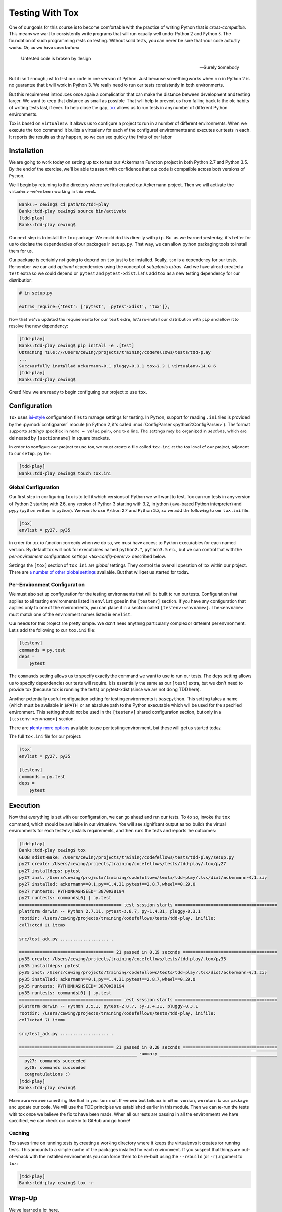 .. slideconf::
    :autoslides: False

****************
Testing With Tox
****************

.. slide:: Testing With Tox
    :level: 1

    .. rst-class:: center

    In which we learn to test with multiple versions of Python.

One of our goals for this course is to become comfortable with the practice of writing Python that is *cross-compatible*.
This means we want to consistently write programs that will run equally well under Python 2 and Python 3.
The foundation of such programming rests on testing.
Without solid tests, you can never be sure that your code actually works.
Or, as we have seen before:

.. epigraph::

   Untested code is broken by design

   -- Surely Somebody

.. slide:: Justification
    :level: 2

    .. rst-class:: left
    .. container::

        We want to write *cross-compatible* code

        .. rst-class:: build
        .. container::

            It should run both in Python 2 and Python 3

            We have to have tests to ensure this

            After all "Untested code is broken by design"

            And we have to run our tests in *every Python we support*

But it isn't enough just to test our code in one version of Python.
Just because something works when run in Python 2 is no guarantee that it will work in Python 3.
We really need to run our tests consistently in both environments.

But this requirement introduces once again a complication that can make the distance between development and testing larger.
We want to keep that distance as small as possible.
That will help to prevent us from falling back to the old habits of writing tests last, if ever.
To help close the gap, `tox <https://tox.readthedocs.org>`_ allows us to run tests in any number of different Python environments.

Tox is based on ``virtualenv``.
It allows us to configure a project to run in a number of different environments.
When we execute the ``tox`` command, it builds a virtualenv for each of the configured environments and executes our tests in each.
It reports the results as they happen, so we can see quickly the fruits of our labor.

.. slide:: Testing with Tox
    :level: 3

    But testing in every environment is **hard**, right?

    .. rst-class:: build
    .. container::

        One more factor distancing development work from testing

        Keep that distance *small*!

        ``Tox`` closes the gap, automates testing across envs

        Uses ``virtualenv``, so it works with our toolchain

Installation
============

We are going to work today on setting up tox to test our Ackermann Function project in both Python 2.7 and Python 3.5.
By the end of the exercise, we'll be able to assert with confidence that our code is compatible across both versions of Python.

We'll begin by returning to the directory where we first created our Ackermann project.
Then we will activate the virtualenv we've been working in this week:

.. code-block:: bash

    Banks:~ cewing$ cd path/to/tdd-play
    Banks:tdd-play cewing$ source bin/activate
    [tdd-play]
    Banks:tdd-play cewing$

Our next step is to install the ``tox`` package.
We could do this directly with ``pip``.
But as we learned yesterday, it's better for us to declare the dependencies of our packages in ``setup.py``.
That way, we can allow python packaging tools to install them for us.

Our package is certainly not going to depend on ``tox`` just to be installed.
Really, ``tox`` is a dependency for our tests.
Remember, we can add *optional* dependencies using the concept of *setuptools extras*.
And we have alread created a ``test`` extra so we could depend on ``pytest`` and ``pytest-xdist``.
Let's add ``tox`` as a new testing dependency for our distribution:

.. code-block:: python

    # in setup.py

    extras_require={'test': ['pytest', 'pytest-xdist', 'tox']},

Now that we've updated the requirements for our ``test`` extra, let's re-install our distribution with ``pip`` and allow it to resolve the new dependency:

.. code-block:: bash

    [tdd-play]
    Banks:tdd-play cewing$ pip install -e .[test]
    Obtaining file:///Users/cewing/projects/training/codefellows/tests/tdd-play
    ...
    Successfully installed ackermann-0.1 pluggy-0.3.1 tox-2.3.1 virtualenv-14.0.6
    [tdd-play]
    Banks:tdd-play cewing$

.. slide:: Installation
    :level: 3

    Move to our Ackermann project and activate the virtualenv:

    .. code-block:: bash

        Banks:~ cewing$ cd path/to/tdd-play
        Banks:tdd-play cewing$ source bin/activate

    .. rst-class:: build
    .. container::

        .. container::

            Add ``tox`` to the list of dependencies for ``[test]``:

            .. code-block:: python

                # in setup.py
                extras_require={'test': ['pytest', 'pytest-xdist', 'tox']},

        .. container::

            re-install our distribution:

            .. code-block:: bash

                [tdd-play]
                Banks:tdd-play cewing$ pip install -e .[test]
                Obtaining file:///Users/cewing/projects/training/codefellows/tests/tdd-play
                ...
                Successfully installed ackermann-0.1 pluggy-0.3.1 tox-2.3.1 virtualenv-14.0.6

Great!
Now we are ready to begin configuring our project to use ``tox``.

Configuration
=============

``Tox`` uses `ini-style <https://en.wikipedia.org/wiki/INI_file>`_ configuration files to manage settings for testing.
In Python, support for reading ``.ini`` files is provided by the :py:mod:`configparser` module (in Python 2, it's called :mod:`ConfigParser <python2:ConfigParser>`).
The format supports *settings* specified in ``name = value`` pairs, one to a line.
The settings may be organized in *sections*, which are delineated by ``[sectionname]`` in square brackets.

In order to configure our project to use tox, we must create a file called ``tox.ini`` at the top level of our project, adjacent to our ``setup.py`` file:

.. code-block:: bash

    [tdd-play]
    Banks:tdd-play cewing$ touch tox.ini

.. slide:: Configuration
    :level: 3

    Tox uses ``ini-style`` configuration (``configparser`` module)

    .. rst-class:: build
    .. container::
    
        .. code-block:: ini
        
            [section]
            setting1 = value1
            setting2 = value2, value3

            [section2]
            setting3 = value4

        Create a ``tox.ini`` file in our project directory

        .. code-block:: bash

            [tdd-play]
            Banks:tdd-play cewing$ touch tox.ini

Global Configuration
--------------------

Our first step in configuring ``tox`` is to tell it which versions of Python we will want to test.
Tox can run tests in any version of Python 2 starting with 2.6, any version of Python 3 starting with 3.2, in jython (java-based Python interpreter) and pypy (python written in python).
We want to use Python 2.7 and Python 3.5, so we add the following to our ``tox.ini`` file:

.. code-block:: ini

    [tox]
    envlist = py27, py35

In order for tox to function correctly when we do so, we must have access to Python executables for each named version.
By default tox will look for executables named ``python2.7``, ``python3.5`` etc., but we can control that with the `per-environment configuration settings <tox-config-perenv>` described below.


Settings the ``[tox]`` section of ``tox.ini`` are *global* settings.
They control the over-all operation of tox within our project.
There are `a number of other global settings <https://tox.readthedocs.org/en/latest/config.html>`_ available.
But that will get us started for today.

.. slide:: Global Configuration
    :level: 3

    Applies to the running of ``tox`` itself

    .. rst-class:: build
    .. container::
    
        We can use it to configure

        .. rst-class:: build

        * where to build environments
        * how to build environments
        * which environments to build
        * ...
        
        Add the following to ``tox.ini``:

        .. code-block:: ini

            [tox]
            envlist = py27, py35

        Available: ``py26, py27, py32, py33, py34, py35, pypy...``

        You must have the right executable installed

.. _tox-config-perenv:

Per-Environment Configuration
-----------------------------

We must also set up configuration for the testing environments that will be built to run our tests.
Configuration that applies to all testing environments listed in ``envlist`` goes in the ``[testenv]`` section.
If you have any configuration that applies only to one of the environments, you can place it in a section called ``[testenv:<envname>]``.
The ``<envname>`` must match one of the environment names listed in ``envlist``.

Our needs for this project are pretty simple.
We don't need anything particularly complex or different per environment.
Let's add the following to our ``tox.ini`` file:

.. code-block:: ini

    [testenv]
    commands = py.test
    deps =
        pytest

The ``commands`` setting allows us to specify exactly the command we want to use to run our tests.
The ``deps`` setting allows us to specify dependencies our tests will require.
It is essentially the same as our ``[test]`` extra, but we don't need to provide tox (because tox is running the tests) or pytest-xdist (since we are not doing TDD here).

Another potentially useful configuration setting for testing environments is ``basepython``.
This setting takes a name (which must be available in ``$PATH``) or an absolute path to the Python executable which will be used for the specified environment.
This setting should not be used in the ``[testenv]`` shared configuration section, but only in a ``[testenv:<envname>]`` section.

.. slide:: Per-Env Configuration
    :level: 3

    Configures how each environment operates

    .. rst-class:: build
    .. container::
    
        Can use it to specify:

        .. rst-class:: build

        * what python executable to use
        * which dependencies to install
        * what commands to run
        * where to run the commands
        * ...
        
        Add the following to ``tox.ini``:

        .. code-block:: ini
        
            [testenv]
            commands = py.test
            deps =
                pytest

There are `plenty more options <https://tox.readthedocs.org/en/latest/config.html#virtualenv-test-environment-settings>`_ available to use per testing environment, but these will get us started today.

The full ``tox.ini`` file for our project:

.. code-block:: ini

    [tox]
    envlist = py27, py35

    [testenv]
    commands = py.test
    deps =
        pytest

.. slide:: Complete Configuration
    :level: 3

    The full ``tox.ini`` file for our project:

    .. code-block:: ini

        [tox]
        envlist = py27, py35

        [testenv]
        commands = py.test
        deps =
            pytest

Execution
=========

Now that everything is set with our configuration, we can go ahead and run our tests.
To do so, invoke the ``tox`` command, which should be available in our virtualenv.
You will see significant output as tox builds the virtual environments for each testenv, installs requirements, and then runs the tests and reports the outcomes:

.. code-block:: bash

    [tdd-play]
    Banks:tdd-play cewing$ tox
    GLOB sdist-make: /Users/cewing/projects/training/codefellows/tests/tdd-play/setup.py
    py27 create: /Users/cewing/projects/training/codefellows/tests/tdd-play/.tox/py27
    py27 installdeps: pytest
    py27 inst: /Users/cewing/projects/training/codefellows/tests/tdd-play/.tox/dist/ackermann-0.1.zip
    py27 installed: ackermann==0.1,py==1.4.31,pytest==2.8.7,wheel==0.29.0
    py27 runtests: PYTHONHASHSEED='3870038194'
    py27 runtests: commands[0] | py.test
    ======================================== test session starts ========================================
    platform darwin -- Python 2.7.11, pytest-2.8.7, py-1.4.31, pluggy-0.3.1
    rootdir: /Users/cewing/projects/training/codefellows/tests/tdd-play, inifile:
    collected 21 items

    src/test_ack.py .....................

    ===================================== 21 passed in 0.19 seconds =====================================
    py35 create: /Users/cewing/projects/training/codefellows/tests/tdd-play/.tox/py35
    py35 installdeps: pytest
    py35 inst: /Users/cewing/projects/training/codefellows/tests/tdd-play/.tox/dist/ackermann-0.1.zip
    py35 installed: ackermann==0.1,py==1.4.31,pytest==2.8.7,wheel==0.29.0
    py35 runtests: PYTHONHASHSEED='3870038194'
    py35 runtests: commands[0] | py.test
    ======================================== test session starts ========================================
    platform darwin -- Python 3.5.1, pytest-2.8.7, py-1.4.31, pluggy-0.3.1
    rootdir: /Users/cewing/projects/training/codefellows/tests/tdd-play, inifile:
    collected 21 items

    src/test_ack.py .....................

    ===================================== 21 passed in 0.20 seconds =====================================
    ______________________________________________ summary ______________________________________________
      py27: commands succeeded
      py35: commands succeeded
      congratulations :)
    [tdd-play]
    Banks:tdd-play cewing$

.. slide:: Run The Tests
    :level: 3

    .. code-block:: bash
    
        [tdd-play]
        Banks:tdd-play cewing$ tox

    .. rst-class:: build
    .. code-block:: text
    
        GLOB sdist-make: /Users/cewing/projects/training/codefellows/tests/tdd-play/setup.py
        py27 create: /Users/cewing/projects/training/codefellows/tests/tdd-play/.tox/py27
        ...
        ======================================== test session starts ========================================
        platform darwin -- Python 2.7.11, pytest-2.8.7, py-1.4.31, pluggy-0.3.1
        ...
        src/test_ack.py .....................

        ===================================== 21 passed in 0.19 seconds =====================================
        py35 create: /Users/cewing/projects/training/codefellows/tests/tdd-play/.tox/py35
        ...
        ======================================== test session starts ========================================
        platform darwin -- Python 3.5.1, pytest-2.8.7, py-1.4.31, pluggy-0.3.1
        ...
        src/test_ack.py .....................

        ===================================== 21 passed in 0.20 seconds =====================================
        ______________________________________________ summary ______________________________________________
          py27: commands succeeded
          py35: commands succeeded
          congratulations :)

Make sure we see something like that in your terminal.
If we see test failures in either version, we return to our package and update our code.
We will use the TDD principles we established earlier in this module.
Then we can re-run the tests with tox once we believe the fix to have been made.
When all our tests are passing in all the environments we have specified, we can check our code in to GitHub and go home!

.. slide:: Workflow
    :level: 3

    Use TDD in primary Python version (3) to write code and tests

    .. rst-class:: build
    .. container::
    
        When finished, run tox

        Fix errors using TDD

        Re-run tox

        When all environments are passing, check in to GitHub

Caching
-------

Tox saves time on running tests by creating a working directory where it keeps the virtualenvs it creates for running tests.
This amounts to a simple cache of the packages installed for each environment.
If you suspect that things are out-of-whack with the installed environments you can force them to be re-built using the ``--rebuild`` (or ``-r``) argument to ``tox``:

.. code-block:: bash

    [tdd-play]
    Banks:tdd-play cewing$ tox -r

.. slide:: Caching
    :level: 3

    Tox keeps built virtualenvs in .tox directory

    .. rst-class:: build
    .. container::
    
        Make sure to keep this out of GitHub (.gitignore)

        It's a cache of built packages

        If you have odd problems, force envs to rebuild:

        .. code-block:: bash

            [tdd-play]
            Banks:tdd-play cewing$ tox -r

Wrap-Up
=======

We've learned a lot here.

* We know how to install tox as a test dependency for our packages.
* We know how to configure tox to run tests in multiple Python environments.
* We know how to configure specific environments individually.
* We know now to run our tests and to force a rebuilding of the test environments.

That's about enough for now.
You'll be required to use this knowledge in your homework tonight (and going forward from here).

.. slide:: Summary
    :level: 3

    .. rst-class:: build

    * Install tox as a testing dependency
    * Configure tox to run multiple environments
    * Configure environments to run tests
    * Run tox to see test results in all environments
    * Force environment rebuild with ``tox -r``
